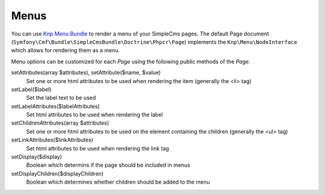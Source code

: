 .. index::
    single: Menus; SimpleCmsBundle

Menus
-----

You can use `Knp Menu Bundle`_ to render a menu of your SimpleCms pages. The default Page document 
(``Symfony\Cmf\Bundle\SimpleCmsBundle\Doctrine\Phpcr\Page``) implements the ``Knp\Menu\NodeInterface``
which allows for rendering them as a menu.

.. configuration-block::

    .. code-block:: jinja

        {{ knp_menu_render('/cms/simple/mypage') }}

    .. code-block:: html+php

        <?php echo $view['knp_menu']->render('/cms/simple/mypage') ?>

Menu options can be customized for each `Page` using the following public methods of the `Page`.

setAttributes(array $attributes), setAttribute($name, $value)
    Set one or more html attributes to be used when rendering the item (generally the <li> tag)

setLabel($label)
    Set the label text to be used

setLabelAttributes($labelAttributes)
    Set html attributes to be used when rendering the label

setChildrenAttributes(array $attributes)
    Set one or more html attributes to be used on the element containing the children (generally the <ul> tag)

setLinkAttributes($linkAttributes)
    Set html attributes to be used when rendering the link tag

setDisplay($display)
    Boolean which determins if the page should be included in menus

setDisplayChildren($displayChildren)
    Boolean which determines whether children should be added to the menu

.. _`Knp Menu Bundle`: https://github.com/KnpLabs/KnpMenuBundle

